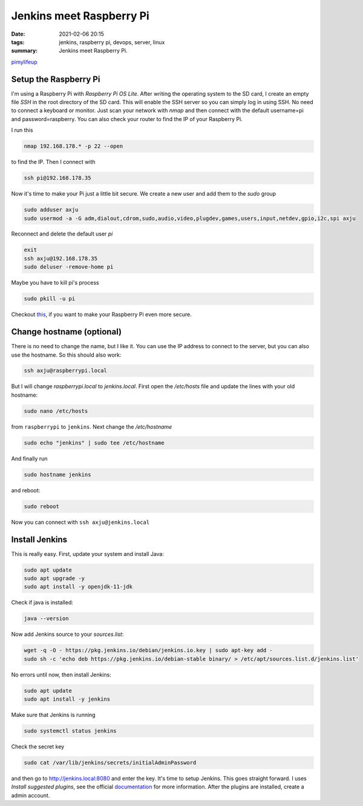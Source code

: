 Jenkins meet Raspberry Pi
=========================

:date: 2021-02-06 20:15
:tags: jenkins, raspberry pi, devops, server, linux
:summary: Jenkins meet Raspberry Pi.


`pimylifeup <https://pimylifeup.com/jenkins-raspberry-pi/>`__


Setup the Raspberry Pi
----------------------
I'm using a Raspberry Pi with *Raspberry Pi OS Lite*. After writing the
operating system to the SD card, I create an empty file *SSH* in the root
directory of the SD card. This will enable the SSH server so you can simply log
in using SSH. No need to connect a keyboard or monitor. Just scan your network
with *nmap* and then connect with the default username=pi and password=raspberry.
You can also check your router to find the IP of your Raspberry Pi.

I run this

.. code-block:: bash

    nmap 192.168.178.* -p 22 --open

to find the IP. Then I connect with

.. code-block:: bash

    ssh pi@192.168.178.35

Now it's time to make your Pi just a little bit secure. We create a new user and
add them to the *sudo* group

.. code-block:: bash

  sudo adduser axju
  sudo usermod -a -G adm,dialout,cdrom,sudo,audio,video,plugdev,games,users,input,netdev,gpio,i2c,spi axju

Reconnect and delete the default user *pi*

.. code-block:: bash

  exit
  ssh axju@192.168.178.35
  sudo deluser -remove-home pi

Maybe you have to kill pi's process

.. code-block:: bash

    sudo pkill -u pi

Checkout `this <https://www.raspberrypi.org/documentation/configuration/security.md>`_,
if you want to make your Raspberry Pi even more secure.

Change hostname (optional)
--------------------------
There is no need to change the name, but I like it. You can use the IP address
to connect to the server, but you can also use the hostname. So this should also
work:

.. code-block:: bash

  ssh axju@raspberrypi.local

But I will change *raspberrypi.local* to *jenkins.local*. First open the
*/etc/hosts* file and update the lines with your old hostname:

.. code-block:: bash

  sudo nano /etc/hosts

from ``raspberrypi`` to ``jenkins``. Next change the */etc/hostname*

.. code-block:: bash

  sudo echo "jenkins" | sudo tee /etc/hostname

And finally run

.. code-block:: bash

  sudo hostname jenkins

and reboot:

.. code-block:: bash

  sudo reboot

Now you can connect with ``ssh axju@jenkins.local``

Install Jenkins
---------------
This is really easy. First, update your system and install Java:

.. code-block:: bash

    sudo apt update
    sudo apt upgrade -y
    sudo apt install -y openjdk-11-jdk

Check if java is installed:

.. code-block:: bash

    java --version

Now add Jenkins source to your *sources.list*:

.. code-block:: bash

    wget -q -O - https://pkg.jenkins.io/debian/jenkins.io.key | sudo apt-key add -
    sudo sh -c 'echo deb https://pkg.jenkins.io/debian-stable binary/ > /etc/apt/sources.list.d/jenkins.list'

No errors until now, then install Jenkins:

.. code-block:: bash

    sudo apt update
    sudo apt install -y jenkins

Make sure that Jenkins is running

.. code-block:: bash

  sudo systemctl status jenkins

Check the secret key

.. code-block:: bash

    sudo cat /var/lib/jenkins/secrets/initialAdminPassword

and then go to `http://jenkins.local:8080 <http://jenkins.local:8080>`__ and
enter the key. It's time to setup Jenkins. This goes straight forward. I uses
*Install suggested plugins*, see the official
`documentation <https://www.jenkins.io/doc/book/getting-started/>`__
for more information. After the plugins are installed, create a admin account.
